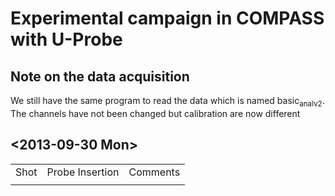 * Experimental campaign in COMPASS with U-Probe
** Note on the data acquisition
   We still have the same program to read the data which is named basic_anal_v2.
   The channels have not been changed but calibration are now different

** <2013-09-30 Mon>
 | Shot | Probe Insertion | Comments |
 |      |                 |          |
